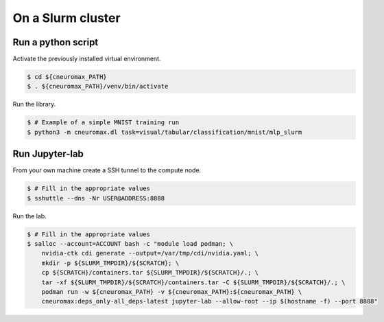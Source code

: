 On a Slurm cluster
==================

Run a python script
-------------------

Activate the previously installed virtual environment.

.. code-block:: console

    $ cd ${cneuromax_PATH}
    $ . ${cneuromax_PATH}/venv/bin/activate

Run the library.

.. code-block:: console

    $ # Example of a simple MNIST training run
    $ python3 -m cneuromax.dl task=visual/tabular/classification/mnist/mlp_slurm

Run Jupyter-lab
---------------

From your own machine create a SSH tunnel to the compute node.

.. code-block:: console

    $ # Fill in the appropriate values
    $ sshuttle --dns -Nr USER@ADDRESS:8888

Run the lab.

.. code-block:: console

    $ # Fill in the appropriate values
    $ salloc --account=ACCOUNT bash -c "module load podman; \
        nvidia-ctk cdi generate --output=/var/tmp/cdi/nvidia.yaml; \
        mkdir -p ${SLURM_TMPDIR}/${SCRATCH}; \
        cp ${SCRATCH}/containers.tar ${SLURM_TMPDIR}/${SCRATCH}/.; \
        tar -xf ${SLURM_TMPDIR}/${SCRATCH}/containers.tar -C ${SLURM_TMPDIR}/${SCRATCH}/.; \
        podman run -w ${cneuromax_PATH} -v ${cneuromax_PATH}:${cneuromax_PATH} \
        cneuromax:deps_only-all_deps-latest jupyter-lab --allow-root --ip $(hostname -f) --port 8888"
